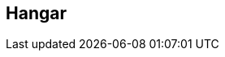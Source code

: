 == Hangar

:description: comprehensive documentation of devonfw hangar.
:doctype: book
:toc:
:toc-title: Table of Contents
:idprefix:
:idseparator: -
:sectnums:
:reproducible:
:source-highlighter: rouge
:listing-caption: Listing
:chapter-label:
:partnums:
:imagesdir: ./